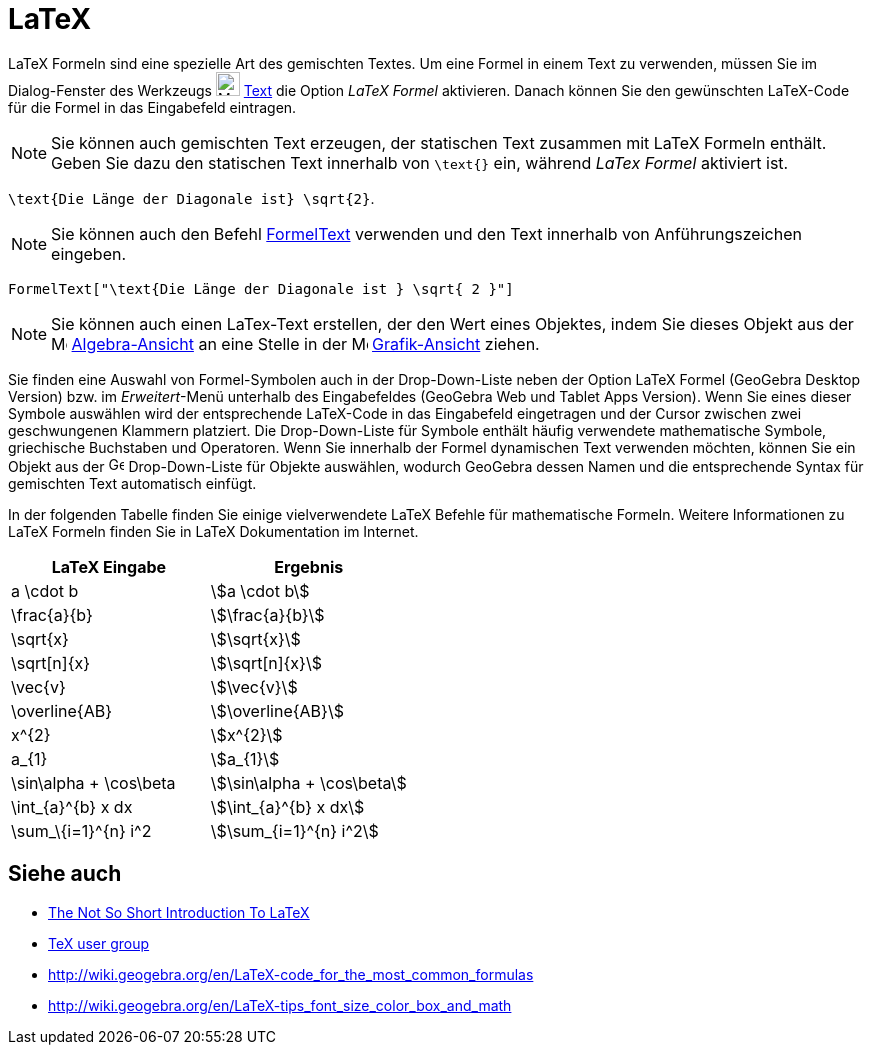 = LaTeX
:page-en: LaTeX
ifdef::env-github[:imagesdir: /de/modules/ROOT/assets/images]

LaTeX Formeln sind eine spezielle Art des gemischten Textes. Um eine Formel in einem Text zu verwenden, müssen Sie im
Dialog-Fenster des Werkzeugs image:24px-Mode_text.svg.png[Mode text.svg,width=24,height=24] xref:/tools/Text.adoc[Text]
die Option _LaTeX Formel_ aktivieren. Danach können Sie den gewünschten LaTeX-Code für die Formel in das Eingabefeld
eintragen.

[NOTE]
====

Sie können auch gemischten Text erzeugen, der statischen Text zusammen mit LaTeX Formeln enthält. Geben Sie dazu den
statischen Text innerhalb von `++\text{}++` ein, während _LaTex Formel_ aktiviert ist.

====

[EXAMPLE]
====

`++\text{Die Länge der Diagonale ist} \sqrt{2}++`.

====

[NOTE]
====

Sie können auch den Befehl xref:/commands/FormelText.adoc[FormelText] verwenden und den Text innerhalb von
Anführungszeichen eingeben.

====

[EXAMPLE]
====

`++FormelText["\text{Die Länge der Diagonale ist } \sqrt{ 2 }"]++`

====

[NOTE]
====

Sie können auch einen LaTex-Text erstellen, der den Wert eines Objektes, indem Sie dieses Objekt aus der
image:16px-Menu_view_algebra.svg.png[Menu view algebra.svg,width=16,height=16]
xref:/Algebra_Ansicht.adoc[Algebra-Ansicht] an eine Stelle in der image:16px-Menu_view_graphics.svg.png[Menu view
graphics.svg,width=16,height=16] xref:/Grafik_Ansicht.adoc[Grafik-Ansicht] ziehen.

====

Sie finden eine Auswahl von Formel-Symbolen auch in der Drop-Down-Liste neben der Option LaTeX Formel (GeoGebra Desktop
Version) bzw. im _Erweitert_-Menü unterhalb des Eingabefeldes (GeoGebra Web und Tablet Apps Version). Wenn Sie eines
dieser Symbole auswählen wird der entsprechende LaTeX-Code in das Eingabefeld eingetragen und der Cursor zwischen zwei
geschwungenen Klammern platziert. Die Drop-Down-Liste für Symbole enthält häufig verwendete mathematische Symbole,
griechische Buchstaben und Operatoren. Wenn Sie innerhalb der Formel dynamischen Text verwenden möchten, können Sie ein
Objekt aus der image:16px-GeoGebra_48.png[GeoGebra 48.png,width=16,height=16] Drop-Down-Liste für Objekte auswählen,
wodurch GeoGebra dessen Namen und die entsprechende Syntax für gemischten Text automatisch einfügt.

In der folgenden Tabelle finden Sie einige vielverwendete LaTeX Befehle für mathematische Formeln. Weitere Informationen
zu LaTeX Formeln finden Sie in LaTeX Dokumentation im Internet.

[cols=",",options="header",]
|===
|LaTeX Eingabe |Ergebnis
|a \cdot b |stem:[a \cdot b]
|\frac{a}{b} |stem:[\frac{a}{b}]
|\sqrt{x} |stem:[\sqrt{x}]
|\sqrt[n]{x} |stem:[\sqrt[n\]{x}]
|\vec{v} |stem:[\vec{v}]
|\overline{AB} |stem:[\overline{AB}]
|x^\{2} |stem:[x^{2}]
|a_\{1} |stem:[a_{1}]
|\sin\alpha + \cos\beta |stem:[\sin\alpha + \cos\beta]
|\int_\{a}^\{b} x dx |stem:[\int_{a}^{b} x dx]
|\sum_\{i=1}^\{n} i^2 |stem:[\sum_{i=1}^{n} i^2]
|===

== Siehe auch

* http://folk.uio.no/knutm/mmcs2008/lshort2e.pdf[The Not So Short Introduction To LaTeX]
* http://www.tug.org[TeX user group]
* http://wiki.geogebra.org/en/LaTeX-code_for_the_most_common_formulas
* http://wiki.geogebra.org/en/LaTeX-tips_font_size_color_box_and_math
